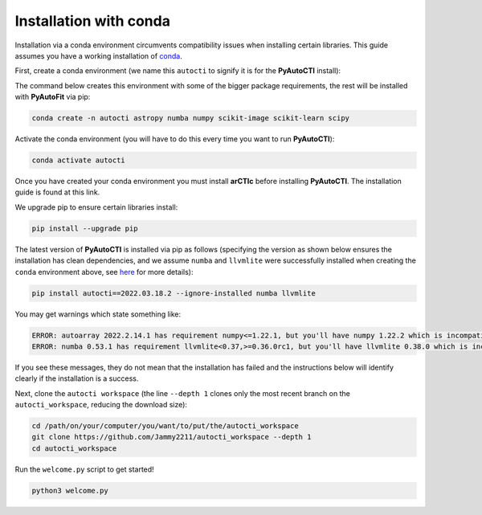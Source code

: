 .. _conda:

Installation with conda
=======================

Installation via a conda environment circumvents compatibility issues when installing certain libraries. This guide
assumes you have a working installation of `conda <https://conda.io/miniconda.html>`_.

First, create a conda environment (we name this ``autocti`` to signify it is for the **PyAutoCTI** install):

The command below creates this environment with some of the bigger package requirements, the rest will be installed
with **PyAutoFit** via pip:

.. code-block:: bash

    conda create -n autocti astropy numba numpy scikit-image scikit-learn scipy

Activate the conda environment (you will have to do this every time you want to run **PyAutoCTI**):

.. code-block:: bash

    conda activate autocti

Once you have created your conda environment you must install **arCTIc** before installing **PyAutoCTI**. The
installation guide is found at this link.

We upgrade pip to ensure certain libraries install:

.. code-block:: bash

    pip install --upgrade pip

The latest version of **PyAutoCTI** is installed via pip as follows (specifying the version as shown below ensures
the installation has clean dependencies, and we assume ``numba`` and ``llvmlite`` were successfully installed when
creating the ``conda`` environment above,
see `here <https://pyautocti.readthedocs.io/en/latest/installation/troubleshooting.html>`_ for more details):

.. code-block:: bash

    pip install autocti==2022.03.18.2 --ignore-installed numba llvmlite

You may get warnings which state something like:

.. code-block:: bash

    ERROR: autoarray 2022.2.14.1 has requirement numpy<=1.22.1, but you'll have numpy 1.22.2 which is incompatible.
    ERROR: numba 0.53.1 has requirement llvmlite<0.37,>=0.36.0rc1, but you'll have llvmlite 0.38.0 which is incompatible.

If you see these messages, they do not mean that the installation has failed and the instructions below will
identify clearly if the installation is a success.

Next, clone the ``autocti workspace`` (the line ``--depth 1`` clones only the most recent branch on
the ``autocti_workspace``, reducing the download size):

.. code-block:: bash

   cd /path/on/your/computer/you/want/to/put/the/autocti_workspace
   git clone https://github.com/Jammy2211/autocti_workspace --depth 1
   cd autocti_workspace

Run the ``welcome.py`` script to get started!

.. code-block:: bash

   python3 welcome.py
